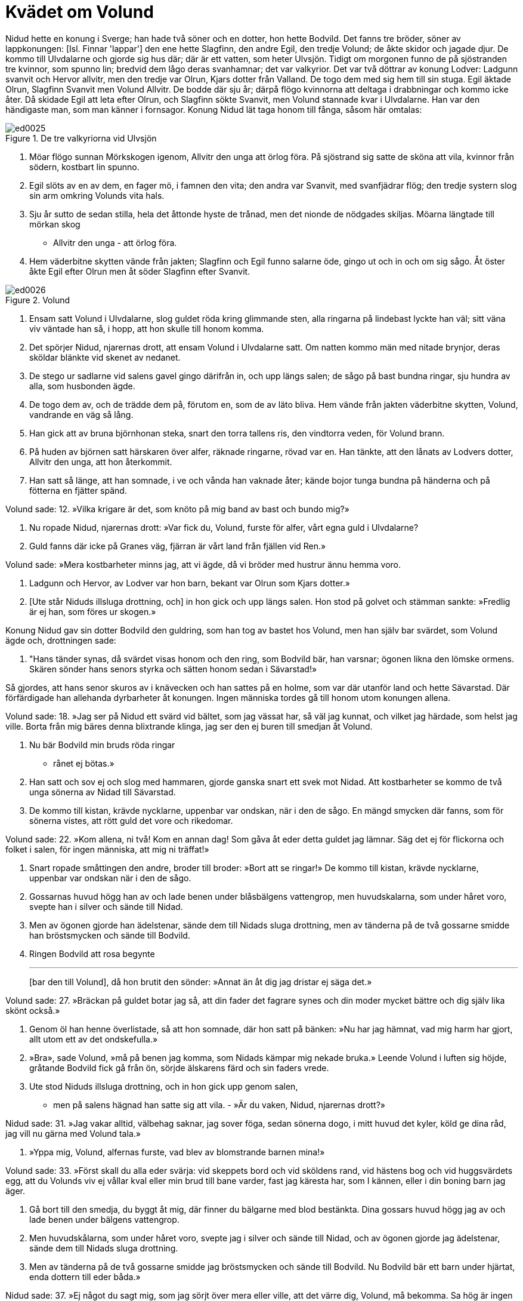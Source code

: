 = Kvädet om Volund

Nidud hette en konung i Sverge; han hade två söner och en dotter, hon hette Bodvild.
Det fanns tre bröder, söner av lappkonungen: [Isl. Finnar 'lappar'] den ene hette Slagfinn, den andre Egil, den tredje Volund; de åkte skidor och jagade djur.
De kommo till Ulvdalarne och gjorde sig hus där; där är ett vatten, som heter Ulvsjön.
Tidigt om morgonen funno de på sjöstranden tre kvinnor, som spunno lin; bredvid dem lågo deras svanhamnar; det var valkyrior.
Det var två döttrar av konung Lodver: Ladgunn svanvit och Hervor allvitr, men den tredje var Olrun, Kjars dotter från Valland.
De togo dem med sig hem till sin stuga.
Egil äktade Olrun, Slagfinn Svanvit men Volund Allvitr.
De bodde där sju år; därpå flögo kvinnorna att deltaga i drabbningar och kommo icke åter.
Då skidade Egil att leta efter Olrun, och Slagfinn sökte Svanvit, men Volund stannade kvar i Ulvdalarne.
Han var den händigaste man, som man känner i fornsagor.
Konung Nidud lät taga honom till fånga, såsom här omtalas:

.De tre valkyriorna vid Ulvsjön
image::ed0025.jpg[]

1. Möar flögo sunnan 
Mörkskogen igenom, 
Allvitr den unga 
att örlog föra. 
På sjöstrand sig satte 
de sköna att vila, 
kvinnor från södern, 
kostbart lin spunno.

2. Egil slöts 
av en av dem, 
en fager mö, 
i famnen den vita; 
den andra var Svanvit, 
med svanfjädrar flög; 
den tredje systern 
slog sin arm 
omkring Volunds 
vita hals.

3. Sju år sutto de 
sedan stilla, 
hela det åttonde 
hyste de trånad, 
men det nionde 
de nödgades skiljas. 
Möarna längtade 
till mörkan skog 
- Allvitr den unga - 
att örlog föra.

4. Hem väderbitne skytten 
vände från jakten; 
Slagfinn och Egil 
funno salarne öde, 
gingo ut och in 
och om sig sågo. 
Åt öster åkte Egil 
efter Olrun 
men åt söder Slagfinn 
efter Svanvit.

.Volund
image::ed0026.jpg[]

5. Ensam satt Volund 
i Ulvdalarne, 
slog guldet röda 
kring glimmande sten, 
alla ringarna på lindebast 
lyckte han väl; 
sitt väna viv 
väntade han så, 
i hopp, att hon skulle 
till honom komma.

6. Det spörjer Nidud, 
njarernas drott, 
att ensam Volund 
i Ulvdalarne satt. 
Om natten kommo män 
med nitade brynjor, 
deras sköldar blänkte 
vid skenet av nedanet.

7. De stego ur sadlarne 
vid salens gavel 
gingo därifrån in, 
och upp längs salen; 
de sågo på bast 
bundna ringar, 
sju hundra av alla, 
som husbonden ägde.

8. De togo dem av, 
och de trädde dem på, 
förutom en, 
som de av läto bliva. 
Hem vände från jakten 
väderbitne skytten, 
Volund, vandrande 
en väg så lång.

9. Han gick att av bruna 
björnhonan steka, 
snart den torra 
tallens ris, 
den vindtorra veden, 
för Volund brann.

10. På huden av björnen 
satt härskaren över alfer, 
räknade ringarne, 
rövad var en. 
Han tänkte, att den lånats 
av Lodvers dotter, 
Allvitr den unga, 
att hon återkommit.

11. Han satt så länge, 
att han somnade, 
i ve och vånda 
han vaknade åter; 
kände bojor tunga 
bundna på händerna 
och på fötterna 
en fjätter spänd.

Volund sade: 
12. »Vilka krigare är det, 
som knöto på mig 
band av bast 
och bundo mig?»

13. Nu ropade Nidud, 
njarernas drott: 
»Var fick du, Volund, 
furste för alfer, 
vårt egna guld 
i Ulvdalarne?

14. Guld fanns där icke 
på Granes väg, 
fjärran är vårt land 
från fjällen vid Ren.»

Volund sade: 
»Mera kostbarheter 
minns jag, att vi ägde, 
då vi bröder med hustrur 
ännu hemma voro.

15. Ladgunn och Hervor, 
av Lodver var hon barn, 
bekant var Olrun 
som Kjars dotter.»

16. [Ute står Niduds 
illsluga drottning, 
och] in hon gick 
och upp längs salen. 
Hon stod på golvet 
och stämman sankte: 
»Fredlig är ej han, 
som föres ur skogen.»

Konung Nidud gav sin dotter Bodvild den guldring, som han tog av bastet hos Volund, men han själv bar svärdet, som Volund ägde och, drottningen sade:

17. "Hans tänder synas, 
då svärdet visas honom 
och den ring, som Bodvild 
bär, han varsnar; 
ögonen likna 
den lömske ormens. 
Skären sönder 
hans senors styrka 
och sätten honom sedan 
i Sävarstad!»

Så gjordes, att hans senor skuros av i knävecken och han sattes på en holme, som var där utanför land och hette Sävarstad.
Där förfärdigade han allehanda dyrbarheter åt konungen.
Ingen människa tordes gå till honom utom konungen allena.

Volund sade: 
18. »Jag ser på Nidud 
ett svärd vid bältet, 
som jag vässat har, 
så väl jag kunnat, 
och vilket jag härdade, 
som helst jag ville. 
Borta från mig bäres 
denna blixtrande klinga, 
jag ser den ej buren 
till smedjan åt Volund.

19. Nu bär Bodvild 
min bruds 
röda ringar 
- rånet ej bötas.»

20. Han satt och sov ej 
och slog med hammaren, 
gjorde ganska snart 
ett svek mot Nidad. 
Att kostbarheter se 
kommo de två unga 
sönerna av Nidad 
till Sävarstad.

21. De kommo till kistan, 
krävde nycklarne, 
uppenbar var ondskan, 
när i den de sågo. 
En mängd smycken där fanns, 
som för sönerna vistes, 
att rött guld det vore 
och rikedomar.

Volund sade: 
22. »Kom allena, ni två! 
Kom en annan dag! 
Som gåva åt eder 
detta guldet jag lämnar. 
Säg det ej för flickorna 
och folket i salen, 
för ingen människa, 
att mig ni träffat!»

23. Snart ropade 
småttingen den andre, 
broder till broder: 
»Bort att se ringar!» 
De kommo till kistan, 
krävde nycklarne, 
uppenbar var ondskan 
när i den de sågo.

24. Gossarnas huvud 
högg han av 
och lade benen 
under blåsbälgens vattengrop, 
men huvudskalarna, 
som under håret voro, 
svepte han i silver 
och sände till Nidad.

25. Men av ögonen gjorde han 
ädelstenar, 
sände dem till Nidads 
sluga drottning, 
men av tänderna 
på de två gossarne 
smidde han bröstsmycken 
och sände till Bodvild.

26. Ringen Bodvild 
att rosa begynte 
- - - 
[bar den till Volund], 
då hon brutit den sönder: 
»Annat än åt dig 
jag dristar ej säga det.»

Volund sade: 
27. »Bräckan på guldet 
botar jag så, 
att din fader 
det fagrare synes 
och din moder 
mycket bättre 
och dig själv 
lika skönt också.»

28. Genom öl han henne 
överlistade, 
så att hon somnade, 
där hon satt på bänken: 
»Nu har jag hämnat, 
vad mig harm har gjort, 
allt utom ett 
av det ondskefulla.»

29. »Bra», sade Volund, 
»må på benen jag komma, 
som Nidads kämpar 
mig nekade bruka.» 
Leende Volund 
i luften sig höjde, 
gråtande Bodvild 
fick gå från ön, 
sörjde älskarens färd 
och sin faders vrede.

30. Ute stod Niduds 
illsluga drottning, 
och in hon gick 
upp genom salen, 
- men på salens hägnad 
han satte sig att vila. - 
»Är du vaken, Nidud, 
njarernas drott?»

Nidud sade: 
31. »Jag vakar alltid, 
välbehag saknar, 
jag sover föga, 
sedan sönerna dogo, 
i mitt huvud det kyler, 
köld ge dina råd, 
jag vill nu gärna 
med Volund tala.»

32. »Yppa mig, Volund, 
alfernas furste, 
vad blev av blomstrande 
barnen mina!»

Volund sade: 
33. »Först skall du alla 
eder svärja: 
vid skeppets bord 
och vid sköldens rand, 
vid hästens bog 
och vid huggsvärdets egg, 
att du Volunds viv 
ej vållar kval 
eller min brud 
till bane varder, 
fast jag käresta har, 
som I kännen, 
eller i din boning 
barn jag äger.

34. Gå bort till den smedja, 
du byggt åt mig, 
där finner du bälgarne 
med blod bestänkta. 
Dina gossars huvud 
högg jag av 
och lade benen 
under bälgens vattengrop.

35. Men huvudskålarna, 
som under håret voro, 
svepte jag i silver 
och sände till Nidad, 
och av ögonen gjorde jag 
ädelstenar, 
sände dem till Nidads 
sluga drottning.

36. Men av tänderna 
på de två gossarne 
smidde jag bröstsmycken 
och sände till Bodvild. 
Nu Bodvild bär 
ett barn under hjärtat, 
enda dottern 
till eder båda.»

Nidud sade: 
37. »Ej något du sagt mig, 
som jag sörjt över mera 
eller ville, att det värre 
dig, Volund, må bekomma. 
Sa hög är ingen man, 
att från hästen han dig tager, 
inga nävar nog starka 
att här nedifrån dig skjuta, 
där du hänger svävande 
i högan sky.»

38. Leende Volund 
i luften sig höjde 
och kvar, i sorg 
sänkt, satt Nidud.

Nidud sade: 
39. »Stig upp, Tackrad, 
min träl den bäste, 
bed du Bodvild, 
den bländvita mön, 
gå fagert smyckad 
med sin fader att tala.»

40. »Är det sant, Bodvild, 
som de sagt till mig? 
Var du på holmen 
till hopa med Volund?»

Bodvild sade: 
41. »Sant är det, Nidad, 
som man sade dig. 
Jag var på holmen 
tillhopa med Volund, 
en olycksstund, 
som aldrig bort komma. 
Honom jag icke 
hindra kunde; 
honom jag icke 
hindra förmådde.»

